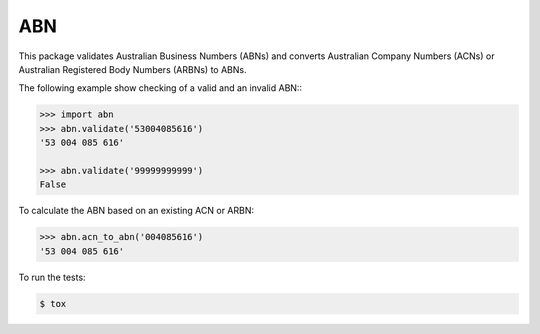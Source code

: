 ===
ABN
===

This package validates Australian Business Numbers (ABNs) and converts Australian Company Numbers (ACNs) or Australian Registered Body Numbers (ARBNs) to ABNs.

The following example show checking of a valid and an invalid ABN::\

.. code-block:: python

    >>> import abn
    >>> abn.validate('53004085616')
    '53 004 085 616'

    >>> abn.validate('99999999999')
    False


To calculate the ABN based on an existing ACN or ARBN:

.. code-block:: python

    >>> abn.acn_to_abn('004085616')
    '53 004 085 616'


To run the tests:

.. code-block:: bash

    $ tox
